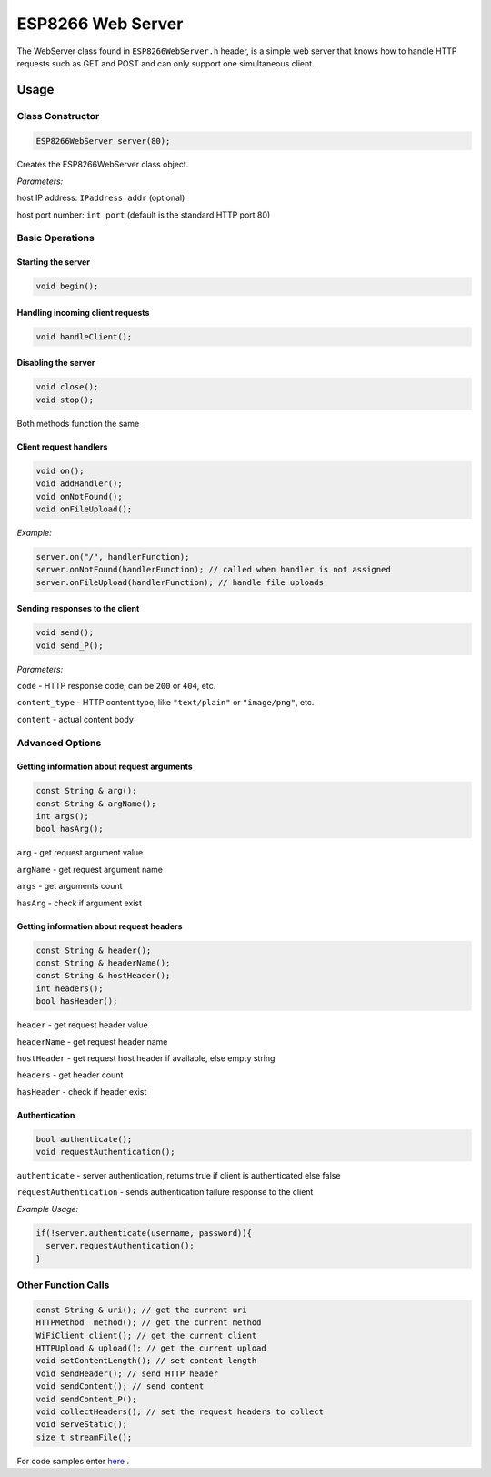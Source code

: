 
ESP8266 Web Server
==================

The WebServer class found in ``ESP8266WebServer.h`` header, is a simple web server that knows how to handle HTTP requests such as GET and POST and can only support one simultaneous client.

Usage
-----

Class Constructor
~~~~~~~~~~~~~~~~~

.. code:: cpp

    ESP8266WebServer server(80);

Creates the ESP8266WebServer class object.

*Parameters:* 

host IP address: ``IPaddress addr`` (optional)
  
host port number: ``int port`` (default is the standard HTTP port 80)

Basic Operations
~~~~~~~~~~~~~~~~

Starting the server
^^^^^^^^^^^^^^^^^^^

.. code:: cpp

  void begin();

Handling incoming client requests
^^^^^^^^^^^^^^^^^^^^^^^^^^^^^^^^^

.. code:: cpp

  void handleClient();

Disabling the server
^^^^^^^^^^^^^^^^^^^^

.. code:: cpp

  void close();
  void stop();

Both methods function the same

Client request handlers
^^^^^^^^^^^^^^^^^^^^^^^

.. code:: cpp

  void on();
  void addHandler();
  void onNotFound();
  void onFileUpload();	

*Example:* 

.. code:: cpp

  server.on("/", handlerFunction);
  server.onNotFound(handlerFunction); // called when handler is not assigned
  server.onFileUpload(handlerFunction); // handle file uploads

Sending responses to the client
^^^^^^^^^^^^^^^^^^^^^^^^^^^^^^^

.. code:: cpp

  void send();
  void send_P();

*Parameters:*

``code`` - HTTP response code, can be ``200`` or ``404``, etc.

``content_type`` - HTTP content type, like ``"text/plain"`` or ``"image/png"``, etc.

``content`` - actual content body

Advanced Options
~~~~~~~~~~~~~~~~

Getting information about request arguments
^^^^^^^^^^^^^^^^^^^^^^^^^^^^^^^^^^^^^^^^^^^

.. code:: cpp

  const String & arg();
  const String & argName();
  int args();
  bool hasArg();

``arg`` - get request argument value
	
``argName`` - get request argument name
	
``args`` - get arguments count
	
``hasArg`` - check if argument exist

Getting information about request headers
^^^^^^^^^^^^^^^^^^^^^^^^^^^^^^^^^^^^^^^^^

.. code:: cpp

  const String & header();
  const String & headerName();
  const String & hostHeader();
  int headers();
  bool hasHeader();
  

``header`` - get request header value

``headerName`` - get request header name

``hostHeader`` - get request host header if available, else empty string
  
``headers`` - get header count
	
``hasHeader`` - check if header exist

Authentication
^^^^^^^^^^^^^^

.. code:: cpp

  bool authenticate();
  void requestAuthentication();

``authenticate`` - server authentication, returns true if client is authenticated else false

``requestAuthentication`` - sends authentication failure response to the client

*Example Usage:*

.. code:: cpp

  if(!server.authenticate(username, password)){
    server.requestAuthentication();
  }


Other Function Calls
~~~~~~~~~~~~~~~~~~~~

.. code:: cpp

  const String & uri(); // get the current uri
  HTTPMethod  method(); // get the current method 
  WiFiClient client(); // get the current client
  HTTPUpload & upload(); // get the current upload
  void setContentLength(); // set content length
  void sendHeader(); // send HTTP header
  void sendContent(); // send content
  void sendContent_P(); 
  void collectHeaders(); // set the request headers to collect
  void serveStatic();
  size_t streamFile();

For code samples enter `here <https://github.com/esp8266/Arduino/tree/master/libraries/ESP8266WebServer/examples>`__ .

